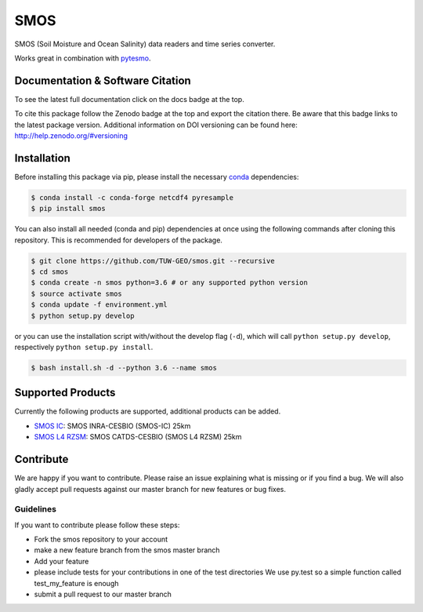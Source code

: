====
SMOS
====

.. image:: https://travis-ci.org/TUW-GEO/smos.svg?branch=master
    :target: https://travis-ci.org/TUW-GEO/smos

.. image:: https://coveralls.io/repos/github/TUW-GEO/smos/badge.svg?branch=master
    :target: https://coveralls.io/github/TUW-GEO/smos?branch=master

.. image:: https://badge.fury.io/py/smos.svg
    :target: http://badge.fury.io/py/smos

.. image:: https://readthedocs.org/projects/smos/badge/?version=latest
   :target: http://smos.readthedocs.org/

.. image:: https://zenodo.org/badge/167011732.svg
   :target: https://zenodo.org/badge/latestdoi/167011732
   

SMOS (Soil Moisture and Ocean Salinity) data readers and time series converter.

Works great in combination with `pytesmo <https://github.com/TUW-GEO/pytesmo>`_.


Documentation & Software Citation
=================================
To see the latest full documentation click on the docs badge at the top.

To cite this package follow the Zenodo badge at the top and export the citation there.
Be aware that this badge links to the latest package version. Additional information
on DOI versioning can be found here: http://help.zenodo.org/#versioning

Installation
============

Before installing this package via pip, please install the necessary
`conda <http://conda.pydata.org/miniconda.html>`_ dependencies:

.. code-block:: shell

  $ conda install -c conda-forge netcdf4 pyresample
  $ pip install smos

You can also install all needed (conda and pip) dependencies at once using the
following commands after cloning this repository.  This is recommended for
developers of the package.

.. code-block:: shell

  $ git clone https://github.com/TUW-GEO/smos.git --recursive
  $ cd smos
  $ conda create -n smos python=3.6 # or any supported python version
  $ source activate smos
  $ conda update -f environment.yml
  $ python setup.py develop

or you can use the installation script with/without the develop flag (``-d``),
which will call ``python setup.py develop``, respectively ``python setup.py install``.

.. code-block:: shell

    $ bash install.sh -d --python 3.6 --name smos

Supported Products
==================

Currently the following products are supported, additional products can be
added.

- `SMOS IC <https://www.catds.fr/Products/Available-products-from-CEC-SM/SMOS-IC>`_: SMOS INRA-CESBIO (SMOS-IC) 25km
- `SMOS L4 RZSM <https://www.catds.fr/Products/Available-products-from-CEC-SM/L4-Land-research-products>`_: SMOS CATDS-CESBIO (SMOS L4 RZSM) 25km

Contribute
==========

We are happy if you want to contribute. Please raise an issue explaining what
is missing or if you find a bug. We will also gladly accept pull requests
against our master branch for new features or bug fixes.


Guidelines
----------

If you want to contribute please follow these steps:

- Fork the smos repository to your account
- make a new feature branch from the smos master branch
- Add your feature
- please include tests for your contributions in one of the test directories
  We use py.test so a simple function called test_my_feature is enough
- submit a pull request to our master branch
